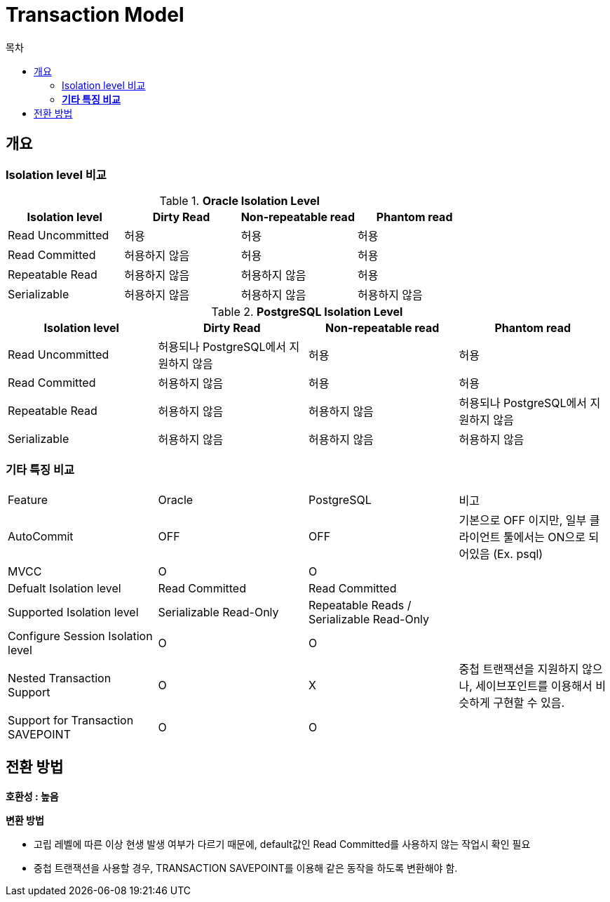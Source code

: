 = Transaction Model
:toc:
:toc-title: 목차

== 개요

=== Isolation level 비교 + 

[width 500, options=header, cols="4*^"]
.*Oracle Isolation Level*
|====
|Isolation level |Dirty Read |Non-repeatable read |Phantom read
|Read Uncommitted 
|허용
|허용
|허용

|Read Committed 
|허용하지 않음
|허용
|허용

|Repeatable Read 
|허용하지 않음
|허용하지 않음
|허용

|Serializable
|허용하지 않음
|허용하지 않음
|허용하지 않음
|====

[width 500, options=header, cols="4*^"]
.*PostgreSQL Isolation Level*
|====
|Isolation level
|Dirty Read
|Non-repeatable read
|Phantom read

|Read Uncommitted 
|허용되나 PostgreSQL에서 지원하지 않음
|허용
|허용

|Read Committed 
|허용하지 않음
|허용
|허용

|Repeatable Read 
|허용하지 않음
|허용하지 않음
|허용되나 PostgreSQL에서 지원하지 않음

|Serializable
|허용하지 않음
|허용하지 않음
|허용하지 않음
|====

[width 500, options=header, cols="4*^"]
=== *기타 특징 비교*
|====
|Feature|Oracle|PostgreSQL|비고
|AutoCommit 
|OFF
|OFF
|기본으로 OFF 이지만, 일부 클라이언트 툴에서는 ON으로 되어있음 (Ex. psql)

|MVCC
|O
|O
| 

|Defualt Isolation level
|Read Committed
|Read Committed
| 

|Supported Isolation level
|Serializable Read-Only
|Repeatable Reads / Serializable Read-Only
| 

| Configure Session Isolation level
|O
|O
|

|Nested Transaction Support
|O
|X
|중첩 트랜잭션을 지원하지 않으나, 세이브포인트를 이용해서 비슷하게 구현할 수 있음.

|Support for Transaction SAVEPOINT
|O
|O
|
|====

== 전환 방법
*호환성 : 높음* 

*변환 방법*

- 고립 레벨에 따른 이상 현생 발생 여부가 다르기 때문에, default값인 Read Committed를 사용하지 않는 작업시 확인 필요
- 중첩 트랜잭션을 사용할 경우, TRANSACTION SAVEPOINT를 이용해 같은 동작을 하도록 변환해야 함.